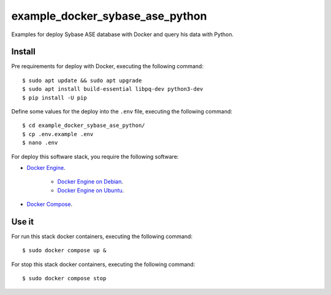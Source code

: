 ================================
example_docker_sybase_ase_python
================================

Examples for deploy Sybase ASE database with Docker and query
his data with Python.

Install
=======

Pre requirements for deploy with Docker, executing the following command:

::

    $ sudo apt update && sudo apt upgrade
    $ sudo apt install build-essential libpq-dev python3-dev
    $ pip install -U pip

Define some values for the deploy into the ``.env`` file, executing the
following command:

::

    $ cd example_docker_sybase_ase_python/
    $ cp .env.example .env
    $ nano .env

For deploy this software stack, you require the following software:

- `Docker Engine <https://docs.docker.com/engine/>`_.

    - `Docker Engine on Debian <https://docs.docker.com/engine/install/debian/>`_.

    - `Docker Engine on Ubuntu <https://docs.docker.com/engine/install/ubuntu/>`_.

- `Docker Compose <https://docs.docker.com/compose/>`_.


Use it
======

For run this stack docker containers, executing the following command:

::

    $ sudo docker compose up &

For stop this stack docker containers, executing the following command:

::

    $ sudo docker compose stop
